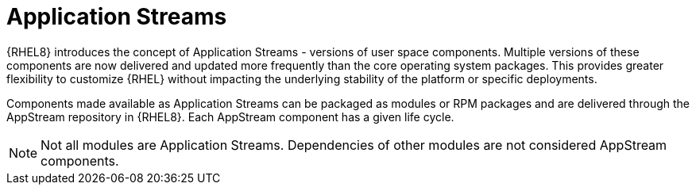 [id="application-streams_{context}"]
= Application Streams

{RHEL8} introduces the concept of Application Streams - versions of user space components. Multiple versions of these components are now delivered and updated more frequently than the core operating system packages. This provides greater flexibility to customize {RHEL} without impacting the underlying stability of the platform or specific deployments.

Components made available as Application Streams can be packaged as modules or RPM packages and are delivered through the AppStream repository in {RHEL8}. Each AppStream component has a given life cycle.

// Too early to mention in 8 ga: In Red Hat Enterprise Linux 7, Application Stream components are typically packaged as Software Collections.

NOTE: Not all modules are Application Streams. Dependencies of other modules are not considered AppStream components.
